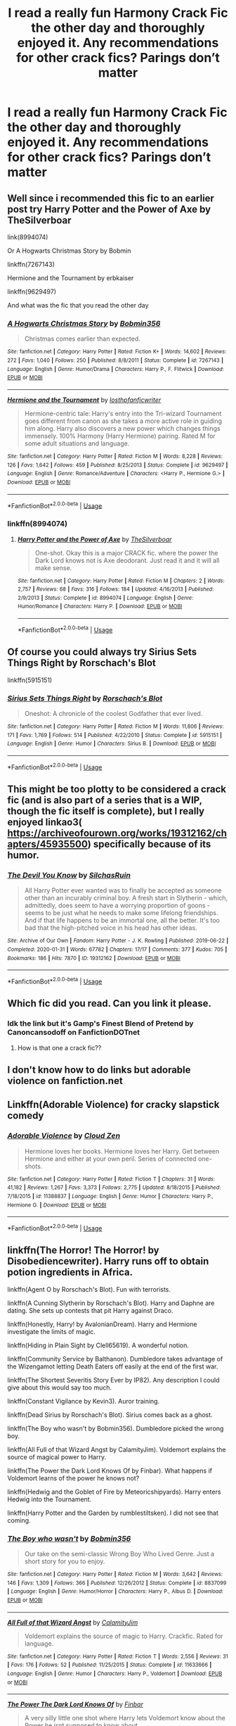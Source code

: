 #+TITLE: I read a really fun Harmony Crack Fic the other day and thoroughly enjoyed it. Any recommendations for other crack fics? Parings don’t matter

* I read a really fun Harmony Crack Fic the other day and thoroughly enjoyed it. Any recommendations for other crack fics? Parings don’t matter
:PROPERTIES:
:Author: WKopp2020
:Score: 5
:DateUnix: 1588023595.0
:DateShort: 2020-Apr-28
:FlairText: Recommendation
:END:

** Well since i recommended this fic to an earlier post try Harry Potter and the Power of Axe by TheSilverboar

link(8994074)

Or A Hogwarts Christmas Story by Bobmin

linkffn(7267143)

Hermione and the Tournament by erbkaiser

linkffn(9629497)

And what was the fic that you read the other day
:PROPERTIES:
:Author: reddog44mag
:Score: 1
:DateUnix: 1588026192.0
:DateShort: 2020-Apr-28
:END:

*** [[https://www.fanfiction.net/s/7267143/1/][*/A Hogwarts Christmas Story/*]] by [[https://www.fanfiction.net/u/777540/Bobmin356][/Bobmin356/]]

#+begin_quote
  Christmas comes earlier than expected.
#+end_quote

^{/Site/:} ^{fanfiction.net} ^{*|*} ^{/Category/:} ^{Harry} ^{Potter} ^{*|*} ^{/Rated/:} ^{Fiction} ^{K+} ^{*|*} ^{/Words/:} ^{14,602} ^{*|*} ^{/Reviews/:} ^{272} ^{*|*} ^{/Favs/:} ^{1,040} ^{*|*} ^{/Follows/:} ^{250} ^{*|*} ^{/Published/:} ^{8/8/2011} ^{*|*} ^{/Status/:} ^{Complete} ^{*|*} ^{/id/:} ^{7267143} ^{*|*} ^{/Language/:} ^{English} ^{*|*} ^{/Genre/:} ^{Humor/Drama} ^{*|*} ^{/Characters/:} ^{Harry} ^{P.,} ^{F.} ^{Flitwick} ^{*|*} ^{/Download/:} ^{[[http://www.ff2ebook.com/old/ffn-bot/index.php?id=7267143&source=ff&filetype=epub][EPUB]]} ^{or} ^{[[http://www.ff2ebook.com/old/ffn-bot/index.php?id=7267143&source=ff&filetype=mobi][MOBI]]}

--------------

[[https://www.fanfiction.net/s/9629497/1/][*/Hermione and the Tournament/*]] by [[https://www.fanfiction.net/u/2934732/losthpfanficwriter][/losthpfanficwriter/]]

#+begin_quote
  Hermione-centric tale: Harry's entry into the Tri-wizard Tournament goes different from canon as she takes a more active role in guiding him along. Harry also discovers a new power which changes things immensely. 100% Harmony (Harry Hermione) pairing. Rated M for some adult situations and language.
#+end_quote

^{/Site/:} ^{fanfiction.net} ^{*|*} ^{/Category/:} ^{Harry} ^{Potter} ^{*|*} ^{/Rated/:} ^{Fiction} ^{M} ^{*|*} ^{/Words/:} ^{8,228} ^{*|*} ^{/Reviews/:} ^{126} ^{*|*} ^{/Favs/:} ^{1,642} ^{*|*} ^{/Follows/:} ^{459} ^{*|*} ^{/Published/:} ^{8/25/2013} ^{*|*} ^{/Status/:} ^{Complete} ^{*|*} ^{/id/:} ^{9629497} ^{*|*} ^{/Language/:} ^{English} ^{*|*} ^{/Genre/:} ^{Romance/Adventure} ^{*|*} ^{/Characters/:} ^{<Harry} ^{P.,} ^{Hermione} ^{G.>} ^{*|*} ^{/Download/:} ^{[[http://www.ff2ebook.com/old/ffn-bot/index.php?id=9629497&source=ff&filetype=epub][EPUB]]} ^{or} ^{[[http://www.ff2ebook.com/old/ffn-bot/index.php?id=9629497&source=ff&filetype=mobi][MOBI]]}

--------------

*FanfictionBot*^{2.0.0-beta} | [[https://github.com/tusing/reddit-ffn-bot/wiki/Usage][Usage]]
:PROPERTIES:
:Author: FanfictionBot
:Score: 2
:DateUnix: 1588026206.0
:DateShort: 2020-Apr-28
:END:


*** linkffn(8994074)
:PROPERTIES:
:Author: reddog44mag
:Score: 1
:DateUnix: 1588026244.0
:DateShort: 2020-Apr-28
:END:

**** [[https://www.fanfiction.net/s/8994074/1/][*/Harry Potter and the Power of Axe/*]] by [[https://www.fanfiction.net/u/4014098/TheSilverboar][/TheSilverboar/]]

#+begin_quote
  One-shot. Okay this is a major CRACK fic. where the power the Dark Lord knows not is Axe deodorant. Just read it and it will all make sense.
#+end_quote

^{/Site/:} ^{fanfiction.net} ^{*|*} ^{/Category/:} ^{Harry} ^{Potter} ^{*|*} ^{/Rated/:} ^{Fiction} ^{M} ^{*|*} ^{/Chapters/:} ^{2} ^{*|*} ^{/Words/:} ^{2,757} ^{*|*} ^{/Reviews/:} ^{68} ^{*|*} ^{/Favs/:} ^{316} ^{*|*} ^{/Follows/:} ^{184} ^{*|*} ^{/Updated/:} ^{4/16/2013} ^{*|*} ^{/Published/:} ^{2/9/2013} ^{*|*} ^{/Status/:} ^{Complete} ^{*|*} ^{/id/:} ^{8994074} ^{*|*} ^{/Language/:} ^{English} ^{*|*} ^{/Genre/:} ^{Humor/Romance} ^{*|*} ^{/Characters/:} ^{Harry} ^{P.} ^{*|*} ^{/Download/:} ^{[[http://www.ff2ebook.com/old/ffn-bot/index.php?id=8994074&source=ff&filetype=epub][EPUB]]} ^{or} ^{[[http://www.ff2ebook.com/old/ffn-bot/index.php?id=8994074&source=ff&filetype=mobi][MOBI]]}

--------------

*FanfictionBot*^{2.0.0-beta} | [[https://github.com/tusing/reddit-ffn-bot/wiki/Usage][Usage]]
:PROPERTIES:
:Author: FanfictionBot
:Score: 2
:DateUnix: 1588026255.0
:DateShort: 2020-Apr-28
:END:


** Of course you could always try Sirius Sets Things Right by Rorschach's Blot

linkffn(5915151)
:PROPERTIES:
:Author: reddog44mag
:Score: 1
:DateUnix: 1588031185.0
:DateShort: 2020-Apr-28
:END:

*** [[https://www.fanfiction.net/s/5915151/1/][*/Sirius Sets Things Right/*]] by [[https://www.fanfiction.net/u/686093/Rorschach-s-Blot][/Rorschach's Blot/]]

#+begin_quote
  Oneshot: A chronicle of the coolest Godfather that ever lived.
#+end_quote

^{/Site/:} ^{fanfiction.net} ^{*|*} ^{/Category/:} ^{Harry} ^{Potter} ^{*|*} ^{/Rated/:} ^{Fiction} ^{M} ^{*|*} ^{/Words/:} ^{11,806} ^{*|*} ^{/Reviews/:} ^{171} ^{*|*} ^{/Favs/:} ^{1,769} ^{*|*} ^{/Follows/:} ^{514} ^{*|*} ^{/Published/:} ^{4/22/2010} ^{*|*} ^{/Status/:} ^{Complete} ^{*|*} ^{/id/:} ^{5915151} ^{*|*} ^{/Language/:} ^{English} ^{*|*} ^{/Genre/:} ^{Humor} ^{*|*} ^{/Characters/:} ^{Sirius} ^{B.} ^{*|*} ^{/Download/:} ^{[[http://www.ff2ebook.com/old/ffn-bot/index.php?id=5915151&source=ff&filetype=epub][EPUB]]} ^{or} ^{[[http://www.ff2ebook.com/old/ffn-bot/index.php?id=5915151&source=ff&filetype=mobi][MOBI]]}

--------------

*FanfictionBot*^{2.0.0-beta} | [[https://github.com/tusing/reddit-ffn-bot/wiki/Usage][Usage]]
:PROPERTIES:
:Author: FanfictionBot
:Score: 3
:DateUnix: 1588031201.0
:DateShort: 2020-Apr-28
:END:


** This might be too plotty to be considered a crack fic (and is also part of a series that is a WIP, though the fic itself is complete), but I really enjoyed linkao3( [[https://archiveofourown.org/works/19312162/chapters/45935500]]) specifically because of its humor.
:PROPERTIES:
:Author: huchamabacha
:Score: 1
:DateUnix: 1588035562.0
:DateShort: 2020-Apr-28
:END:

*** [[https://archiveofourown.org/works/19312162][*/The Devil You Know/*]] by [[https://www.archiveofourown.org/users/SilchasRuin/pseuds/SilchasRuin][/SilchasRuin/]]

#+begin_quote
  All Harry Potter ever wanted was to finally be accepted as someone other than an incurably criminal boy. A fresh start in Slytherin - which, admittedly, does seem to have a worrying proportion of goons - seems to be just what he needs to make some lifelong friendships. And if that life happens to be an immortal one, all the better. It's too bad that the high-pitched voice in his head has other ideas.
#+end_quote

^{/Site/:} ^{Archive} ^{of} ^{Our} ^{Own} ^{*|*} ^{/Fandom/:} ^{Harry} ^{Potter} ^{-} ^{J.} ^{K.} ^{Rowling} ^{*|*} ^{/Published/:} ^{2019-06-22} ^{*|*} ^{/Completed/:} ^{2020-01-31} ^{*|*} ^{/Words/:} ^{67782} ^{*|*} ^{/Chapters/:} ^{17/17} ^{*|*} ^{/Comments/:} ^{377} ^{*|*} ^{/Kudos/:} ^{705} ^{*|*} ^{/Bookmarks/:} ^{186} ^{*|*} ^{/Hits/:} ^{7870} ^{*|*} ^{/ID/:} ^{19312162} ^{*|*} ^{/Download/:} ^{[[https://archiveofourown.org/downloads/19312162/The%20Devil%20You%20Know.epub?updated_at=1587685278][EPUB]]} ^{or} ^{[[https://archiveofourown.org/downloads/19312162/The%20Devil%20You%20Know.mobi?updated_at=1587685278][MOBI]]}

--------------

*FanfictionBot*^{2.0.0-beta} | [[https://github.com/tusing/reddit-ffn-bot/wiki/Usage][Usage]]
:PROPERTIES:
:Author: FanfictionBot
:Score: 1
:DateUnix: 1588035611.0
:DateShort: 2020-Apr-28
:END:


** Which fic did you read. Can you link it please.
:PROPERTIES:
:Author: HHrPie
:Score: 1
:DateUnix: 1588042406.0
:DateShort: 2020-Apr-28
:END:

*** Idk the link but it's Gamp's Finest Blend of Pretend by Canoncansodoff on FanfictionDOTnet
:PROPERTIES:
:Author: WKopp2020
:Score: 0
:DateUnix: 1588043742.0
:DateShort: 2020-Apr-28
:END:

**** How is that one a crack fic??
:PROPERTIES:
:Author: rohan62442
:Score: 1
:DateUnix: 1588052812.0
:DateShort: 2020-Apr-28
:END:


** I don't know how to do links but adorable violence on fanfiction.net
:PROPERTIES:
:Author: pyrustempus2005
:Score: 1
:DateUnix: 1588045867.0
:DateShort: 2020-Apr-28
:END:


** Linkffn(Adorable Violence) for cracky slapstick comedy
:PROPERTIES:
:Author: rohan62442
:Score: 1
:DateUnix: 1588052771.0
:DateShort: 2020-Apr-28
:END:

*** [[https://www.fanfiction.net/s/11388837/1/][*/Adorable Violence/*]] by [[https://www.fanfiction.net/u/894440/Cloud-Zen][/Cloud Zen/]]

#+begin_quote
  Hermione loves her books. Hermione loves her Harry. Get between Hermione and either at your own peril. Series of connected one-shots.
#+end_quote

^{/Site/:} ^{fanfiction.net} ^{*|*} ^{/Category/:} ^{Harry} ^{Potter} ^{*|*} ^{/Rated/:} ^{Fiction} ^{T} ^{*|*} ^{/Chapters/:} ^{31} ^{*|*} ^{/Words/:} ^{41,182} ^{*|*} ^{/Reviews/:} ^{1,267} ^{*|*} ^{/Favs/:} ^{3,373} ^{*|*} ^{/Follows/:} ^{2,775} ^{*|*} ^{/Updated/:} ^{8/18/2015} ^{*|*} ^{/Published/:} ^{7/18/2015} ^{*|*} ^{/id/:} ^{11388837} ^{*|*} ^{/Language/:} ^{English} ^{*|*} ^{/Genre/:} ^{Humor} ^{*|*} ^{/Characters/:} ^{Harry} ^{P.,} ^{Hermione} ^{G.} ^{*|*} ^{/Download/:} ^{[[http://www.ff2ebook.com/old/ffn-bot/index.php?id=11388837&source=ff&filetype=epub][EPUB]]} ^{or} ^{[[http://www.ff2ebook.com/old/ffn-bot/index.php?id=11388837&source=ff&filetype=mobi][MOBI]]}

--------------

*FanfictionBot*^{2.0.0-beta} | [[https://github.com/tusing/reddit-ffn-bot/wiki/Usage][Usage]]
:PROPERTIES:
:Author: FanfictionBot
:Score: 1
:DateUnix: 1588052798.0
:DateShort: 2020-Apr-28
:END:


** linkffn(The Horror! The Horror! by Disobediencewriter). Harry runs off to obtain potion ingredients in Africa.

linkffn(Agent O by Rorschach's Blot). Fun with terrorists.

linkffn(A Cunning Slytherin by Rorschach's Blot). Harry and Daphne are dating. She sets up contests that pit Harry against Draco.

linkffn(Honestly, Harry! by AvalonianDream). Harry and Hermione investigate the limits of magic.

linkffn(Hiding in Plain Sight by Clell65619). A wonderful notion.

linkffn(Community Service by Balthanon). Dumbledore takes advantage of the Wizengamot letting Death Eaters off easily at the end of the first war.

linkffn(The Shortest Severitis Story Ever by IP82). Any description I could give about this would say too much.

linkffn(Constant Vigilance by Kevin3). Auror training.

linkffn(Dead Sirius by Rorschach's Blot). Sirius comes back as a ghost.

linkffn(The Boy who wasn't by Bobmin356). Dumbledore picked the wrong boy.

linkffn(All Full of that Wizard Angst by CalamityJim). Voldemort explains the source of magical power to Harry.

linkffn(The Power the Dark Lord Knows Of by Finbar). What happens if Voldemort learns of the power he knows not?

linkffn(Hedwig and the Goblet of Fire by Meteoricshipyards). Harry enters Hedwig into the Tournament.

linkffn(Harry Potter and the Garden by rumblestiltsken). I did not see that coming.
:PROPERTIES:
:Author: steve_wheeler
:Score: 0
:DateUnix: 1588054276.0
:DateShort: 2020-Apr-28
:END:

*** [[https://www.fanfiction.net/s/8837099/1/][*/The Boy who wasn't/*]] by [[https://www.fanfiction.net/u/777540/Bobmin356][/Bobmin356/]]

#+begin_quote
  Our take on the semi-classic Wrong Boy Who Lived Genre. Just a short story for you to enjoy.
#+end_quote

^{/Site/:} ^{fanfiction.net} ^{*|*} ^{/Category/:} ^{Harry} ^{Potter} ^{*|*} ^{/Rated/:} ^{Fiction} ^{M} ^{*|*} ^{/Words/:} ^{3,642} ^{*|*} ^{/Reviews/:} ^{146} ^{*|*} ^{/Favs/:} ^{1,309} ^{*|*} ^{/Follows/:} ^{366} ^{*|*} ^{/Published/:} ^{12/26/2012} ^{*|*} ^{/Status/:} ^{Complete} ^{*|*} ^{/id/:} ^{8837099} ^{*|*} ^{/Language/:} ^{English} ^{*|*} ^{/Genre/:} ^{Humor/Horror} ^{*|*} ^{/Characters/:} ^{Harry} ^{P.,} ^{Albus} ^{D.} ^{*|*} ^{/Download/:} ^{[[http://www.ff2ebook.com/old/ffn-bot/index.php?id=8837099&source=ff&filetype=epub][EPUB]]} ^{or} ^{[[http://www.ff2ebook.com/old/ffn-bot/index.php?id=8837099&source=ff&filetype=mobi][MOBI]]}

--------------

[[https://www.fanfiction.net/s/11633666/1/][*/All Full of that Wizard Angst/*]] by [[https://www.fanfiction.net/u/2254250/CalamityJim][/CalamityJim/]]

#+begin_quote
  Voldemort explains the source of magic to Harry. Crackfic. Rated for language.
#+end_quote

^{/Site/:} ^{fanfiction.net} ^{*|*} ^{/Category/:} ^{Harry} ^{Potter} ^{*|*} ^{/Rated/:} ^{Fiction} ^{T} ^{*|*} ^{/Words/:} ^{2,556} ^{*|*} ^{/Reviews/:} ^{31} ^{*|*} ^{/Favs/:} ^{176} ^{*|*} ^{/Follows/:} ^{52} ^{*|*} ^{/Published/:} ^{11/25/2015} ^{*|*} ^{/Status/:} ^{Complete} ^{*|*} ^{/id/:} ^{11633666} ^{*|*} ^{/Language/:} ^{English} ^{*|*} ^{/Genre/:} ^{Humor} ^{*|*} ^{/Characters/:} ^{Harry} ^{P.,} ^{Voldemort} ^{*|*} ^{/Download/:} ^{[[http://www.ff2ebook.com/old/ffn-bot/index.php?id=11633666&source=ff&filetype=epub][EPUB]]} ^{or} ^{[[http://www.ff2ebook.com/old/ffn-bot/index.php?id=11633666&source=ff&filetype=mobi][MOBI]]}

--------------

[[https://www.fanfiction.net/s/2337373/1/][*/The Power The Dark Lord Knows Of/*]] by [[https://www.fanfiction.net/u/713432/Finbar][/Finbar/]]

#+begin_quote
  A very silly little one shot where Harry lets Voldemort know about the Power he isnt supposed to know about...
#+end_quote

^{/Site/:} ^{fanfiction.net} ^{*|*} ^{/Category/:} ^{Harry} ^{Potter} ^{*|*} ^{/Rated/:} ^{Fiction} ^{K} ^{*|*} ^{/Words/:} ^{3,553} ^{*|*} ^{/Reviews/:} ^{377} ^{*|*} ^{/Favs/:} ^{1,228} ^{*|*} ^{/Follows/:} ^{301} ^{*|*} ^{/Published/:} ^{4/4/2005} ^{*|*} ^{/Status/:} ^{Complete} ^{*|*} ^{/id/:} ^{2337373} ^{*|*} ^{/Language/:} ^{English} ^{*|*} ^{/Genre/:} ^{Humor/Parody} ^{*|*} ^{/Characters/:} ^{Harry} ^{P.} ^{*|*} ^{/Download/:} ^{[[http://www.ff2ebook.com/old/ffn-bot/index.php?id=2337373&source=ff&filetype=epub][EPUB]]} ^{or} ^{[[http://www.ff2ebook.com/old/ffn-bot/index.php?id=2337373&source=ff&filetype=mobi][MOBI]]}

--------------

[[https://www.fanfiction.net/s/5777316/1/][*/Hedwig and the Goblet of Fire/*]] by [[https://www.fanfiction.net/u/897648/Meteoricshipyards][/Meteoricshipyards/]]

#+begin_quote
  Harry uses Hedwig to test the restrictions on the Goblet of Fire. Obviously, they're not good enough to stop the smartest owl in Britain!
#+end_quote

^{/Site/:} ^{fanfiction.net} ^{*|*} ^{/Category/:} ^{Harry} ^{Potter} ^{*|*} ^{/Rated/:} ^{Fiction} ^{T} ^{*|*} ^{/Words/:} ^{3,993} ^{*|*} ^{/Reviews/:} ^{493} ^{*|*} ^{/Favs/:} ^{4,353} ^{*|*} ^{/Follows/:} ^{1,103} ^{*|*} ^{/Published/:} ^{2/26/2010} ^{*|*} ^{/Status/:} ^{Complete} ^{*|*} ^{/id/:} ^{5777316} ^{*|*} ^{/Language/:} ^{English} ^{*|*} ^{/Genre/:} ^{Humor} ^{*|*} ^{/Characters/:} ^{Harry} ^{P.,} ^{Parvati} ^{P.} ^{*|*} ^{/Download/:} ^{[[http://www.ff2ebook.com/old/ffn-bot/index.php?id=5777316&source=ff&filetype=epub][EPUB]]} ^{or} ^{[[http://www.ff2ebook.com/old/ffn-bot/index.php?id=5777316&source=ff&filetype=mobi][MOBI]]}

--------------

[[https://www.fanfiction.net/s/10122465/1/][*/Harry Potter and the Garden/*]] by [[https://www.fanfiction.net/u/4312196/rumblestiltsken][/rumblestiltsken/]]

#+begin_quote
  Harry has a power the Dark Lord knows not, and this time it is weaponisable. Who needs the power of love? A Comedy!Punshot.
#+end_quote

^{/Site/:} ^{fanfiction.net} ^{*|*} ^{/Category/:} ^{Harry} ^{Potter} ^{*|*} ^{/Rated/:} ^{Fiction} ^{K+} ^{*|*} ^{/Words/:} ^{1,961} ^{*|*} ^{/Reviews/:} ^{46} ^{*|*} ^{/Favs/:} ^{135} ^{*|*} ^{/Follows/:} ^{38} ^{*|*} ^{/Published/:} ^{2/18/2014} ^{*|*} ^{/Status/:} ^{Complete} ^{*|*} ^{/id/:} ^{10122465} ^{*|*} ^{/Language/:} ^{English} ^{*|*} ^{/Genre/:} ^{Humor/Adventure} ^{*|*} ^{/Characters/:} ^{Harry} ^{P.} ^{*|*} ^{/Download/:} ^{[[http://www.ff2ebook.com/old/ffn-bot/index.php?id=10122465&source=ff&filetype=epub][EPUB]]} ^{or} ^{[[http://www.ff2ebook.com/old/ffn-bot/index.php?id=10122465&source=ff&filetype=mobi][MOBI]]}

--------------

*FanfictionBot*^{2.0.0-beta} | [[https://github.com/tusing/reddit-ffn-bot/wiki/Usage][Usage]]
:PROPERTIES:
:Author: FanfictionBot
:Score: 2
:DateUnix: 1588054389.0
:DateShort: 2020-Apr-28
:END:


*** [[https://www.fanfiction.net/s/4145459/1/][*/The Horror! The Horror!/*]] by [[https://www.fanfiction.net/u/1228238/DisobedienceWriter][/DisobedienceWriter/]]

#+begin_quote
  Humorous, post GOF tale. Harry goes to Africa and sets up a potions ingredient business. Wackiness ensues.
#+end_quote

^{/Site/:} ^{fanfiction.net} ^{*|*} ^{/Category/:} ^{Harry} ^{Potter} ^{*|*} ^{/Rated/:} ^{Fiction} ^{T} ^{*|*} ^{/Chapters/:} ^{6} ^{*|*} ^{/Words/:} ^{39,926} ^{*|*} ^{/Reviews/:} ^{628} ^{*|*} ^{/Favs/:} ^{3,358} ^{*|*} ^{/Follows/:} ^{1,131} ^{*|*} ^{/Updated/:} ^{4/17/2008} ^{*|*} ^{/Published/:} ^{3/21/2008} ^{*|*} ^{/Status/:} ^{Complete} ^{*|*} ^{/id/:} ^{4145459} ^{*|*} ^{/Language/:} ^{English} ^{*|*} ^{/Genre/:} ^{Humor/Parody} ^{*|*} ^{/Characters/:} ^{Harry} ^{P.} ^{*|*} ^{/Download/:} ^{[[http://www.ff2ebook.com/old/ffn-bot/index.php?id=4145459&source=ff&filetype=epub][EPUB]]} ^{or} ^{[[http://www.ff2ebook.com/old/ffn-bot/index.php?id=4145459&source=ff&filetype=mobi][MOBI]]}

--------------

[[https://www.fanfiction.net/s/6422638/1/][*/Agent O/*]] by [[https://www.fanfiction.net/u/686093/Rorschach-s-Blot][/Rorschach's Blot/]]

#+begin_quote
  She's a suave, flying personification of unstoppable demonic fury. But you can call her Mother Owl.
#+end_quote

^{/Site/:} ^{fanfiction.net} ^{*|*} ^{/Category/:} ^{Harry} ^{Potter} ^{*|*} ^{/Rated/:} ^{Fiction} ^{M} ^{*|*} ^{/Chapters/:} ^{5} ^{*|*} ^{/Words/:} ^{18,431} ^{*|*} ^{/Reviews/:} ^{454} ^{*|*} ^{/Favs/:} ^{1,845} ^{*|*} ^{/Follows/:} ^{747} ^{*|*} ^{/Updated/:} ^{11/2/2010} ^{*|*} ^{/Published/:} ^{10/24/2010} ^{*|*} ^{/Status/:} ^{Complete} ^{*|*} ^{/id/:} ^{6422638} ^{*|*} ^{/Language/:} ^{English} ^{*|*} ^{/Genre/:} ^{Humor/Adventure} ^{*|*} ^{/Characters/:} ^{Hedwig,} ^{Harry} ^{P.} ^{*|*} ^{/Download/:} ^{[[http://www.ff2ebook.com/old/ffn-bot/index.php?id=6422638&source=ff&filetype=epub][EPUB]]} ^{or} ^{[[http://www.ff2ebook.com/old/ffn-bot/index.php?id=6422638&source=ff&filetype=mobi][MOBI]]}

--------------

[[https://www.fanfiction.net/s/9051934/1/][*/A Cunning Slytherin/*]] by [[https://www.fanfiction.net/u/686093/Rorschach-s-Blot][/Rorschach's Blot/]]

#+begin_quote
  Daphne Greengrass enacts a cunning plan to deal with her housemates' silly objections to her decision to date Harry Potter.
#+end_quote

^{/Site/:} ^{fanfiction.net} ^{*|*} ^{/Category/:} ^{Harry} ^{Potter} ^{*|*} ^{/Rated/:} ^{Fiction} ^{M} ^{*|*} ^{/Chapters/:} ^{4} ^{*|*} ^{/Words/:} ^{6,356} ^{*|*} ^{/Reviews/:} ^{376} ^{*|*} ^{/Favs/:} ^{2,870} ^{*|*} ^{/Follows/:} ^{1,182} ^{*|*} ^{/Updated/:} ^{6/25/2013} ^{*|*} ^{/Published/:} ^{2/26/2013} ^{*|*} ^{/Status/:} ^{Complete} ^{*|*} ^{/id/:} ^{9051934} ^{*|*} ^{/Language/:} ^{English} ^{*|*} ^{/Genre/:} ^{Humor} ^{*|*} ^{/Characters/:} ^{Daphne} ^{G.,} ^{Harry} ^{P.} ^{*|*} ^{/Download/:} ^{[[http://www.ff2ebook.com/old/ffn-bot/index.php?id=9051934&source=ff&filetype=epub][EPUB]]} ^{or} ^{[[http://www.ff2ebook.com/old/ffn-bot/index.php?id=9051934&source=ff&filetype=mobi][MOBI]]}

--------------

[[https://www.fanfiction.net/s/9901496/1/][*/Honestly, Harry!/*]] by [[https://www.fanfiction.net/u/4792889/AvalonianDream][/AvalonianDream/]]

#+begin_quote
  Harry and Hermione exploit various aspects of magic as defined in fanfiction to achieve tremendous succes in stupidly easy ways.
#+end_quote

^{/Site/:} ^{fanfiction.net} ^{*|*} ^{/Category/:} ^{Harry} ^{Potter} ^{*|*} ^{/Rated/:} ^{Fiction} ^{K+} ^{*|*} ^{/Chapters/:} ^{3} ^{*|*} ^{/Words/:} ^{5,804} ^{*|*} ^{/Reviews/:} ^{178} ^{*|*} ^{/Favs/:} ^{1,546} ^{*|*} ^{/Follows/:} ^{1,275} ^{*|*} ^{/Updated/:} ^{1/12/2014} ^{*|*} ^{/Published/:} ^{12/5/2013} ^{*|*} ^{/id/:} ^{9901496} ^{*|*} ^{/Language/:} ^{English} ^{*|*} ^{/Genre/:} ^{Humor/Parody} ^{*|*} ^{/Characters/:} ^{Harry} ^{P.,} ^{Hermione} ^{G.} ^{*|*} ^{/Download/:} ^{[[http://www.ff2ebook.com/old/ffn-bot/index.php?id=9901496&source=ff&filetype=epub][EPUB]]} ^{or} ^{[[http://www.ff2ebook.com/old/ffn-bot/index.php?id=9901496&source=ff&filetype=mobi][MOBI]]}

--------------

[[https://www.fanfiction.net/s/8937860/1/][*/Hiding in Plain Sight/*]] by [[https://www.fanfiction.net/u/1298529/Clell65619][/Clell65619/]]

#+begin_quote
  The summer prior to 6th year Harry deals with Tom in a decisive, if accidental manner. That summer Harry gets a girl friend in Susan Bones, and sets about some self improvement. It is after this change to himself he discovers something a bit disturbing about the Wizarding World, something that Hermione Granger is determined to use to her advantage.
#+end_quote

^{/Site/:} ^{fanfiction.net} ^{*|*} ^{/Category/:} ^{Harry} ^{Potter} ^{*|*} ^{/Rated/:} ^{Fiction} ^{T} ^{*|*} ^{/Words/:} ^{10,665} ^{*|*} ^{/Reviews/:} ^{570} ^{*|*} ^{/Favs/:} ^{4,443} ^{*|*} ^{/Follows/:} ^{1,322} ^{*|*} ^{/Published/:} ^{1/23/2013} ^{*|*} ^{/Status/:} ^{Complete} ^{*|*} ^{/id/:} ^{8937860} ^{*|*} ^{/Language/:} ^{English} ^{*|*} ^{/Genre/:} ^{Humor/Adventure} ^{*|*} ^{/Characters/:} ^{Harry} ^{P.,} ^{Susan} ^{B.} ^{*|*} ^{/Download/:} ^{[[http://www.ff2ebook.com/old/ffn-bot/index.php?id=8937860&source=ff&filetype=epub][EPUB]]} ^{or} ^{[[http://www.ff2ebook.com/old/ffn-bot/index.php?id=8937860&source=ff&filetype=mobi][MOBI]]}

--------------

[[https://www.fanfiction.net/s/11728619/1/][*/Community Service/*]] by [[https://www.fanfiction.net/u/1833095/Balthanon][/Balthanon/]]

#+begin_quote
  Wherein Dumbledore trades a pair of socks, a package of chocolate frogs, and a warm fire for an extra day in the office and we learn that being well-rested is overrated.
#+end_quote

^{/Site/:} ^{fanfiction.net} ^{*|*} ^{/Category/:} ^{Harry} ^{Potter} ^{*|*} ^{/Rated/:} ^{Fiction} ^{T} ^{*|*} ^{/Words/:} ^{4,176} ^{*|*} ^{/Reviews/:} ^{30} ^{*|*} ^{/Favs/:} ^{299} ^{*|*} ^{/Follows/:} ^{74} ^{*|*} ^{/Published/:} ^{1/11/2016} ^{*|*} ^{/Status/:} ^{Complete} ^{*|*} ^{/id/:} ^{11728619} ^{*|*} ^{/Language/:} ^{English} ^{*|*} ^{/Genre/:} ^{Humor} ^{*|*} ^{/Characters/:} ^{Harry} ^{P.,} ^{Sirius} ^{B.,} ^{Albus} ^{D.} ^{*|*} ^{/Download/:} ^{[[http://www.ff2ebook.com/old/ffn-bot/index.php?id=11728619&source=ff&filetype=epub][EPUB]]} ^{or} ^{[[http://www.ff2ebook.com/old/ffn-bot/index.php?id=11728619&source=ff&filetype=mobi][MOBI]]}

--------------

[[https://www.fanfiction.net/s/2666565/1/][*/The shortest Severitus story ever/*]] by [[https://www.fanfiction.net/u/888655/IP82][/IP82/]]

#+begin_quote
  ONESHOT, PostOotP. Parody on Severitus and Independent!Harry stories. VERY short, practically joke format.
#+end_quote

^{/Site/:} ^{fanfiction.net} ^{*|*} ^{/Category/:} ^{Harry} ^{Potter} ^{*|*} ^{/Rated/:} ^{Fiction} ^{K+} ^{*|*} ^{/Words/:} ^{801} ^{*|*} ^{/Reviews/:} ^{114} ^{*|*} ^{/Favs/:} ^{192} ^{*|*} ^{/Follows/:} ^{32} ^{*|*} ^{/Published/:} ^{11/19/2005} ^{*|*} ^{/Status/:} ^{Complete} ^{*|*} ^{/id/:} ^{2666565} ^{*|*} ^{/Language/:} ^{English} ^{*|*} ^{/Genre/:} ^{Parody/Humor} ^{*|*} ^{/Download/:} ^{[[http://www.ff2ebook.com/old/ffn-bot/index.php?id=2666565&source=ff&filetype=epub][EPUB]]} ^{or} ^{[[http://www.ff2ebook.com/old/ffn-bot/index.php?id=2666565&source=ff&filetype=mobi][MOBI]]}

--------------

[[https://www.fanfiction.net/s/10733593/1/][*/Constant Vigilance/*]] by [[https://www.fanfiction.net/u/279988/Kevin3][/Kevin3/]]

#+begin_quote
  What? Why was Amelia snickering? Surely it was a good thing to have such a legendary auror like Alastor Moody as a mentor... right?
#+end_quote

^{/Site/:} ^{fanfiction.net} ^{*|*} ^{/Category/:} ^{Harry} ^{Potter} ^{*|*} ^{/Rated/:} ^{Fiction} ^{K+} ^{*|*} ^{/Words/:} ^{2,865} ^{*|*} ^{/Reviews/:} ^{13} ^{*|*} ^{/Favs/:} ^{127} ^{*|*} ^{/Follows/:} ^{41} ^{*|*} ^{/Published/:} ^{10/3/2014} ^{*|*} ^{/id/:} ^{10733593} ^{*|*} ^{/Language/:} ^{English} ^{*|*} ^{/Genre/:} ^{Humor/Adventure} ^{*|*} ^{/Download/:} ^{[[http://www.ff2ebook.com/old/ffn-bot/index.php?id=10733593&source=ff&filetype=epub][EPUB]]} ^{or} ^{[[http://www.ff2ebook.com/old/ffn-bot/index.php?id=10733593&source=ff&filetype=mobi][MOBI]]}

--------------

[[https://www.fanfiction.net/s/10340068/1/][*/Dead Sirius/*]] by [[https://www.fanfiction.net/u/686093/Rorschach-s-Blot][/Rorschach's Blot/]]

#+begin_quote
  It's a seriously bad idea to ignore a man's last request.
#+end_quote

^{/Site/:} ^{fanfiction.net} ^{*|*} ^{/Category/:} ^{Harry} ^{Potter} ^{*|*} ^{/Rated/:} ^{Fiction} ^{M} ^{*|*} ^{/Words/:} ^{10,350} ^{*|*} ^{/Reviews/:} ^{189} ^{*|*} ^{/Favs/:} ^{1,794} ^{*|*} ^{/Follows/:} ^{625} ^{*|*} ^{/Published/:} ^{5/11/2014} ^{*|*} ^{/Status/:} ^{Complete} ^{*|*} ^{/id/:} ^{10340068} ^{*|*} ^{/Language/:} ^{English} ^{*|*} ^{/Genre/:} ^{Humor} ^{*|*} ^{/Characters/:} ^{N.} ^{Tonks,} ^{Sirius} ^{B.} ^{*|*} ^{/Download/:} ^{[[http://www.ff2ebook.com/old/ffn-bot/index.php?id=10340068&source=ff&filetype=epub][EPUB]]} ^{or} ^{[[http://www.ff2ebook.com/old/ffn-bot/index.php?id=10340068&source=ff&filetype=mobi][MOBI]]}

--------------

*FanfictionBot*^{2.0.0-beta} | [[https://github.com/tusing/reddit-ffn-bot/wiki/Usage][Usage]]
:PROPERTIES:
:Author: FanfictionBot
:Score: 1
:DateUnix: 1588054378.0
:DateShort: 2020-Apr-28
:END:
